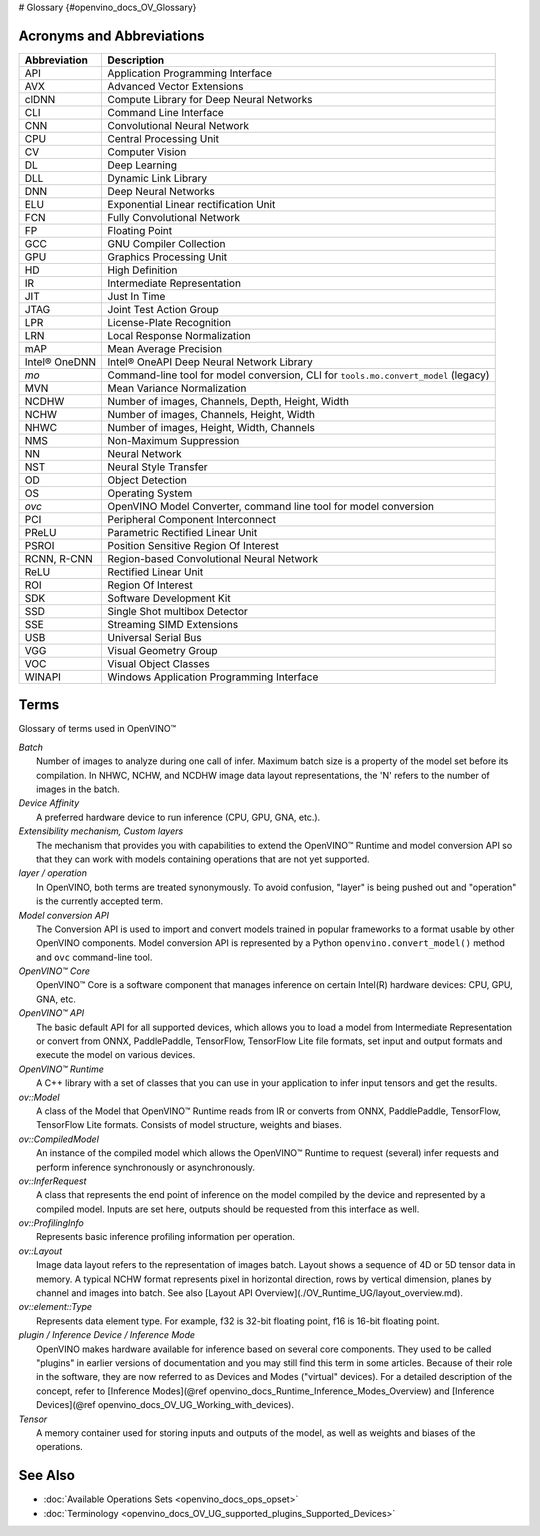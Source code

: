 # Glossary {#openvino_docs_OV_Glossary}


.. meta::
   :description: Check the list of acronyms, abbreviations and terms used in
                 Intel® Distribution of OpenVINO™ toolkit.


Acronyms and Abbreviations
#################################################

==================  ===========================================================================
 Abbreviation        Description
==================  ===========================================================================
 API                 Application Programming Interface
 AVX                 Advanced Vector Extensions
 clDNN               Compute Library for Deep Neural Networks
 CLI                 Command Line Interface
 CNN                 Convolutional Neural Network
 CPU                 Central Processing Unit
 CV                  Computer Vision
 DL                  Deep Learning
 DLL                 Dynamic Link Library
 DNN                 Deep Neural Networks
 ELU                 Exponential Linear rectification Unit
 FCN                 Fully Convolutional Network
 FP                  Floating Point
 GCC                 GNU Compiler Collection
 GPU                 Graphics Processing Unit
 HD                  High Definition
 IR                  Intermediate Representation
 JIT                 Just In Time
 JTAG                Joint Test Action Group
 LPR                 License-Plate Recognition
 LRN                 Local Response Normalization
 mAP                 Mean Average Precision
 Intel® OneDNN       Intel® OneAPI Deep Neural Network Library
 `mo`                Command-line tool for model conversion, CLI for ``tools.mo.convert_model`` (legacy)
 MVN                 Mean Variance Normalization
 NCDHW               Number of images, Channels, Depth, Height, Width
 NCHW                Number of images, Channels, Height, Width
 NHWC                Number of images, Height, Width, Channels
 NMS                 Non-Maximum Suppression
 NN                  Neural Network
 NST                 Neural Style Transfer
 OD                  Object Detection
 OS                  Operating System
 `ovc`               OpenVINO Model Converter, command line tool for model conversion
 PCI                 Peripheral Component Interconnect
 PReLU               Parametric Rectified Linear Unit
 PSROI               Position Sensitive Region Of Interest
 RCNN, R-CNN         Region-based Convolutional Neural Network
 ReLU                Rectified Linear Unit
 ROI                 Region Of Interest
 SDK                 Software Development Kit
 SSD                 Single Shot multibox Detector
 SSE                 Streaming SIMD Extensions
 USB                 Universal Serial Bus
 VGG                 Visual Geometry Group
 VOC                 Visual Object Classes
 WINAPI              Windows Application Programming Interface
==================  ===========================================================================


Terms
#################################################

Glossary of terms used in OpenVINO™


| *Batch*
|   Number of images to analyze during one call of infer. Maximum batch size is a property of the model set before its compilation. In NHWC, NCHW, and NCDHW image data layout representations, the 'N' refers to the number of images in the batch.

| *Device Affinity*
|   A preferred hardware device to run inference (CPU, GPU, GNA, etc.).

| *Extensibility mechanism, Custom layers*
|   The mechanism that provides you with capabilities to extend the OpenVINO™ Runtime and model conversion API so that they can work with models containing operations that are not yet supported.

| *layer / operation*
|   In OpenVINO, both terms are treated synonymously. To avoid confusion, "layer" is being pushed out and "operation" is the currently accepted term.

| *Model conversion API*
|   The Conversion API is used to import and convert models trained in popular frameworks to a format usable by other OpenVINO components. Model conversion API is represented by a Python ``openvino.convert_model()`` method  and ``ovc`` command-line tool.

| *OpenVINO™ Core*
|   OpenVINO™ Core is a software component that manages inference on certain Intel(R) hardware devices: CPU, GPU, GNA, etc.

| *OpenVINO™ API*
|   The basic default API for all supported devices, which allows you to load a model from Intermediate Representation or convert from ONNX, PaddlePaddle, TensorFlow, TensorFlow Lite file formats, set input and output formats and execute the model on various devices.

| *OpenVINO™ Runtime*
|   A C++ library with a set of classes that you can use in your application to infer input tensors and get the results.

| *ov::Model*
|   A class of the Model that OpenVINO™ Runtime reads from IR or converts from ONNX, PaddlePaddle, TensorFlow, TensorFlow Lite formats. Consists of model structure, weights and biases.

| *ov::CompiledModel*
|   An instance of the compiled model which allows the OpenVINO™ Runtime to request (several) infer requests and perform inference synchronously or asynchronously.

| *ov::InferRequest*
|   A class that represents the end point of inference on the model compiled by the device and represented by a compiled model. Inputs are set here, outputs should be requested from this interface as well.

| *ov::ProfilingInfo*
|   Represents basic inference profiling information per operation.

| *ov::Layout*
|   Image data layout refers to the representation of images batch. Layout shows a sequence of 4D or 5D tensor data in memory. A typical NCHW format represents pixel in horizontal direction, rows by vertical dimension, planes by channel and images into batch. See also [Layout API Overview](./OV_Runtime_UG/layout_overview.md).

| *ov::element::Type*
|   Represents data element type. For example, f32 is 32-bit floating point, f16 is 16-bit floating point.

| *plugin / Inference Device / Inference Mode*
|   OpenVINO makes hardware available for inference based on several core components. They used to be called "plugins" in earlier versions of documentation and you may still find this term in some articles. Because of their role in the software, they are now referred to as Devices and Modes ("virtual" devices). For a detailed description of the concept, refer to [Inference Modes](@ref openvino_docs_Runtime_Inference_Modes_Overview) and [Inference Devices](@ref openvino_docs_OV_UG_Working_with_devices).

| *Tensor*
|   A memory container used for storing inputs and outputs of the model, as well as weights and biases of the operations.


See Also
#################################################
* :doc:`Available Operations Sets <openvino_docs_ops_opset>`
* :doc:`Terminology <openvino_docs_OV_UG_supported_plugins_Supported_Devices>`



